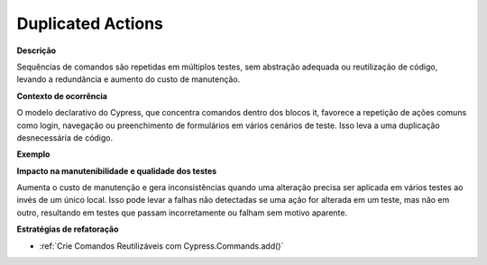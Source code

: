 Duplicated Actions
=====================

**Descrição**

Sequências de comandos são repetidas em múltiplos testes, sem abstração adequada ou reutilização de código, levando a redundância e aumento do custo de manutenção.

**Contexto de ocorrência**

O modelo declarativo do Cypress, que concentra comandos dentro dos blocos it, favorece a repetição de ações comuns como login, navegação ou preenchimento de formulários em vários cenários de teste. Isso leva a uma duplicação desnecessária de código.

**Exemplo**

**Impacto na manutenibilidade e qualidade dos testes**

Aumenta o custo de manutenção e gera inconsistências quando uma alteração precisa ser aplicada em vários testes ao invés de um único local. Isso pode levar a falhas não detectadas se uma ação for alterada em um teste, mas não em outro, resultando em testes que passam incorretamente ou falham sem motivo aparente.

**Estratégias de refatoração**

* :ref:`Crie Comandos Reutilizáveis com Cypress.Commands.add()`
